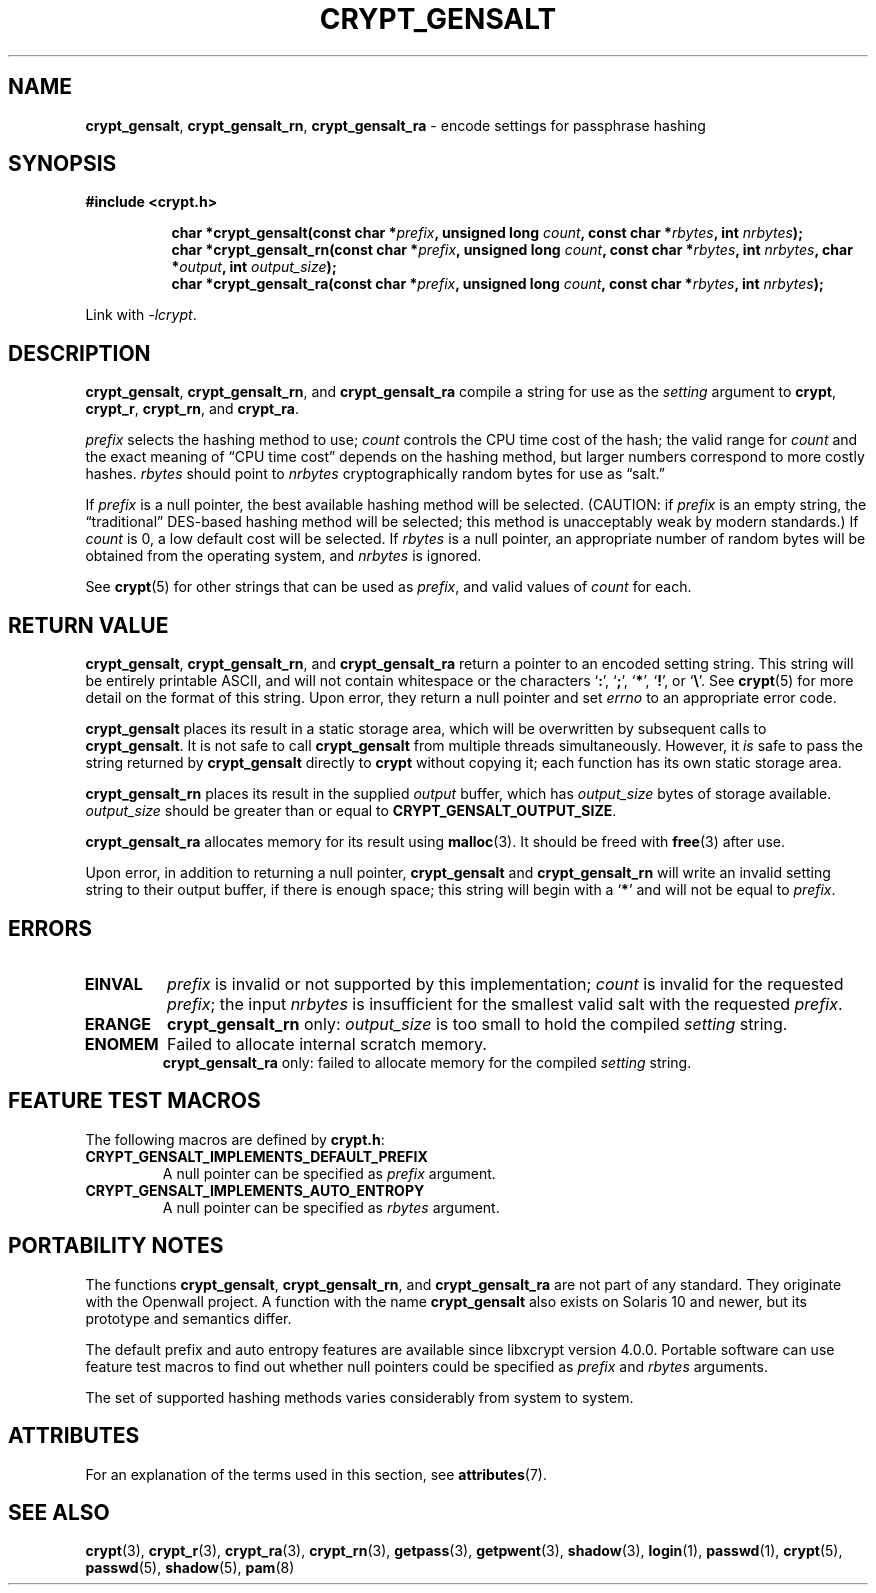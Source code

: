.\" Written and revised by Solar Designer <solar at openwall.com> in 2000-2011.
.\" Revised by Zack Weinberg <zackw at panix.com> in 2017.
.\"
.\" No copyright is claimed, and this man page is hereby placed in the public
.\" domain.  In case this attempt to disclaim copyright and place the man page
.\" in the public domain is deemed null and void, then the man page is
.\" Copyright 2000-2011 Solar Designer, 2017 Zack Weinberg, and it is
.\" hereby released to the general public under the following terms:
.\"
.\" Redistribution and use in source and binary forms, with or without
.\" modification, are permitted.
.\"
.\" There's ABSOLUTELY NO WARRANTY, express or implied.
.\"
.\" This manual page in its current form is intended for use on systems
.\" based on the GNU C Library with crypt_blowfish patched into libcrypt.
.\"
.TH CRYPT_GENSALT 3 "October 9, 2017" "Openwall Project" "Library Functions"
.ad l
.\" No macros in NAME to keep makewhatis happy.
.SH NAME
\fBcrypt_gensalt\fR, \fBcrypt_gensalt_rn\fR, \fBcrypt_gensalt_ra\fR
\- encode settings for passphrase hashing
.SH SYNOPSIS
.B #include <crypt.h>
.sp
.in +8
.ti -8
.BI "char *crypt_gensalt(const char *" prefix ", unsigned long " count ", const char *" rbytes ", int " nrbytes );
.ti -8
.BI "char *crypt_gensalt_rn(const char *" prefix ", unsigned long " count ", const char *" rbytes ", int " nrbytes ", char *" output ", int " output_size );
.ti -8
.BI "char *crypt_gensalt_ra(const char *" prefix ", unsigned long " count ", const char *" rbytes ", int " nrbytes );
.in -8
.sp
Link with
.IR -lcrypt .
.ad b
.SH DESCRIPTION
.BR crypt_gensalt ", " crypt_gensalt_rn ", and " crypt_gensalt_ra
compile a string for use as the
.I setting
argument to
.BR crypt ", " crypt_r ", " crypt_rn ", and " crypt_ra .
.PP
.I prefix
selects the hashing method to use;
.I count
controls the CPU time cost of the hash;
the valid range for
.I count
and the exact meaning of \(lqCPU time cost\(rq
depends on the hashing method,
but larger numbers correspond to more costly hashes.
.I rbytes
should point to
.I nrbytes
cryptographically random bytes for use as \(lqsalt.\(rq
.PP
If
.I prefix
is a null pointer, the best available hashing method will be selected.
(CAUTION: if
.I prefix
is an empty string,
the \(lqtraditional\(rq DES-based hashing method will be selected;
this method is unacceptably weak by modern standards.)
If
.I count
is 0, a low default cost will be selected.
If
.I rbytes
is a null pointer, an appropriate number of random bytes will be
obtained from the operating system, and
.I nrbytes
is ignored.
.PP
See
.BR crypt (5)
for other strings that can be used as
.IR prefix ,
and valid values of
.IR count
for each.
.SH RETURN VALUE
.BR crypt_gensalt ", " crypt_gensalt_rn ", and " crypt_gensalt_ra
return a pointer to an encoded setting string.
This string will be entirely printable ASCII,
and will not contain whitespace
or the characters \(oq\fB:\fR\(cq,
\(oq\fB;\fR\(cq,
\(oq\fB*\fR\(cq,
\(oq\fB!\fR\(cq, or
\(oq\fB\e\fR\(cq.
See
.BR crypt (5)
for more detail on the format of this string.
Upon error, they return a null pointer and set
.I errno
to an appropriate error code.
.PP
.B crypt_gensalt
places its result in a static storage area,
which will be overwritten by subsequent calls to
.BR crypt_gensalt .
It is not safe to call
.B crypt_gensalt
from multiple threads simultaneously.
However, it
.I is
safe to pass the string returned by
.B crypt_gensalt
directly to
.B crypt
without copying it;
each function has its own static storage area.
.PP
.B crypt_gensalt_rn
places its result in the supplied
.I output
buffer, which has
.I output_size
bytes of storage available.
.I output_size
should be greater than or equal to
.BR CRYPT_GENSALT_OUTPUT_SIZE .
.PP
.B crypt_gensalt_ra
allocates memory for its result using
.BR malloc (3).
It should be freed with
.BR free (3)
after use.
.PP
Upon error, in addition to returning a null pointer,
.BR crypt_gensalt " and " crypt_gensalt_rn
will write an invalid setting string
to their output buffer, if there is enough space;
this string will begin with a \(oq\fB*\fR\(cq
and will not be equal to
.IR prefix .
.SH ERRORS
.ad l
.nh
.TP
.B EINVAL
.I prefix
is invalid or not supported by this implementation;
.I count
is invalid for the requested
.IR prefix ;
the input
.I nrbytes
is insufficient for the smallest valid salt with the requested
.IR prefix .
.TP
.B ERANGE
.BR crypt_gensalt_rn
only:
.I output_size
is too small to hold the compiled
.I setting
string.
.TP
.B ENOMEM
Failed to allocate internal scratch memory.
.br
.BR crypt_gensalt_ra
only:
failed to allocate memory for the compiled
.I setting
string.
.ad b
.hy 1
.SH FEATURE TEST MACROS
The following macros are defined by
.BR crypt.h :
.TP
.B CRYPT_GENSALT_IMPLEMENTS_DEFAULT_PREFIX
A null pointer can be specified as
.I prefix
argument.
.TP
.B CRYPT_GENSALT_IMPLEMENTS_AUTO_ENTROPY
A null pointer can be specified as
.I rbytes
argument.
.SH PORTABILITY NOTES
The functions
.BR crypt_gensalt ", " crypt_gensalt_rn ", and " crypt_gensalt_ra
are not part of any standard.
They originate with the Openwall project.
A function with the name
.B crypt_gensalt
also exists on Solaris 10 and newer, but its prototype and semantics differ.
.PP
The default prefix and auto entropy features are available since libxcrypt
version 4.0.0.  Portable software can use feature test macros to find out
whether null pointers could be specified as
.I prefix
and
.I rbytes
arguments.
.PP
The set of supported hashing methods varies considerably from system
to system.
.SH ATTRIBUTES
For an explanation of the terms used in this section, see
.BR attributes (7).
.TS
allbox;
lb lb lb
l l l.
Interface	Attribute	Value
T{
.B crypt_gensalt
T}	Thread safety	MT-Unsafe race:crypt_gensalt
T{
.BR crypt_gensalt_rn ", " crypt_gensalt_ra
T}	Thread safety	MT-Safe
.TE
.sp
.SH SEE ALSO
.ad l
.BR crypt (3),
.BR crypt_r (3),
.BR crypt_ra (3),
.BR crypt_rn (3),
.BR getpass (3),
.BR getpwent (3),
.BR shadow (3),
.BR login (1),
.BR passwd (1),
.BR crypt (5),
.BR passwd (5),
.BR shadow (5),
.BR pam (8)
